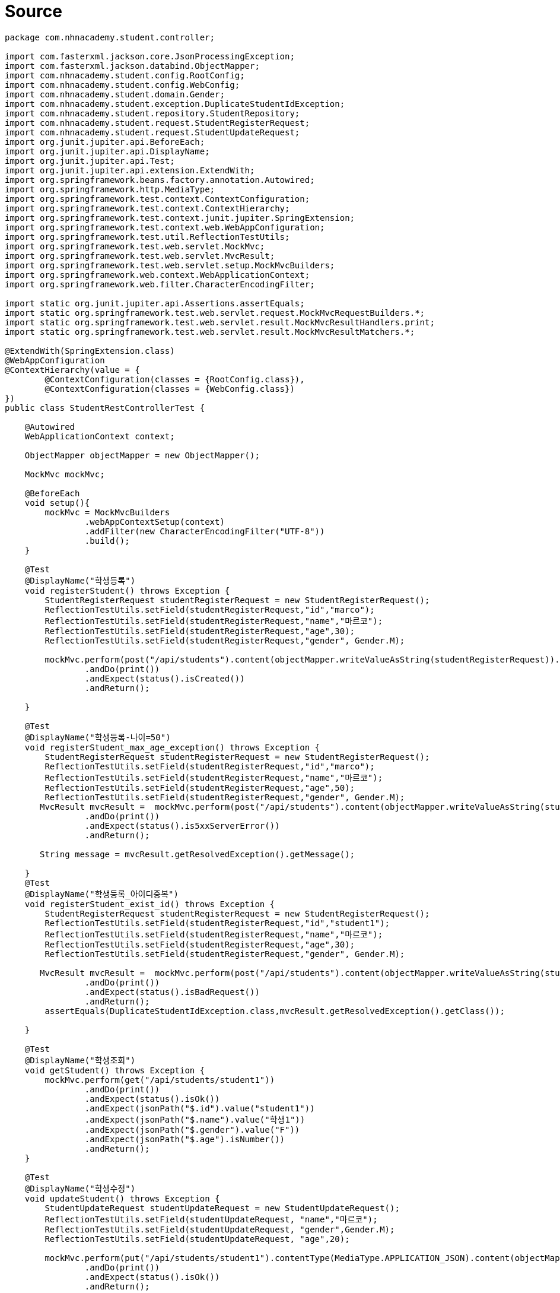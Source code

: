 = Source

[source,java]
----
package com.nhnacademy.student.controller;

import com.fasterxml.jackson.core.JsonProcessingException;
import com.fasterxml.jackson.databind.ObjectMapper;
import com.nhnacademy.student.config.RootConfig;
import com.nhnacademy.student.config.WebConfig;
import com.nhnacademy.student.domain.Gender;
import com.nhnacademy.student.exception.DuplicateStudentIdException;
import com.nhnacademy.student.repository.StudentRepository;
import com.nhnacademy.student.request.StudentRegisterRequest;
import com.nhnacademy.student.request.StudentUpdateRequest;
import org.junit.jupiter.api.BeforeEach;
import org.junit.jupiter.api.DisplayName;
import org.junit.jupiter.api.Test;
import org.junit.jupiter.api.extension.ExtendWith;
import org.springframework.beans.factory.annotation.Autowired;
import org.springframework.http.MediaType;
import org.springframework.test.context.ContextConfiguration;
import org.springframework.test.context.ContextHierarchy;
import org.springframework.test.context.junit.jupiter.SpringExtension;
import org.springframework.test.context.web.WebAppConfiguration;
import org.springframework.test.util.ReflectionTestUtils;
import org.springframework.test.web.servlet.MockMvc;
import org.springframework.test.web.servlet.MvcResult;
import org.springframework.test.web.servlet.setup.MockMvcBuilders;
import org.springframework.web.context.WebApplicationContext;
import org.springframework.web.filter.CharacterEncodingFilter;

import static org.junit.jupiter.api.Assertions.assertEquals;
import static org.springframework.test.web.servlet.request.MockMvcRequestBuilders.*;
import static org.springframework.test.web.servlet.result.MockMvcResultHandlers.print;
import static org.springframework.test.web.servlet.result.MockMvcResultMatchers.*;

@ExtendWith(SpringExtension.class)
@WebAppConfiguration
@ContextHierarchy(value = {
        @ContextConfiguration(classes = {RootConfig.class}),
        @ContextConfiguration(classes = {WebConfig.class})
})
public class StudentRestControllerTest {

    @Autowired
    WebApplicationContext context;

    ObjectMapper objectMapper = new ObjectMapper();

    MockMvc mockMvc;

    @BeforeEach
    void setup(){
        mockMvc = MockMvcBuilders
                .webAppContextSetup(context)
                .addFilter(new CharacterEncodingFilter("UTF-8"))
                .build();
    }
    
    @Test
    @DisplayName("학생등록")
    void registerStudent() throws Exception {
        StudentRegisterRequest studentRegisterRequest = new StudentRegisterRequest();
        ReflectionTestUtils.setField(studentRegisterRequest,"id","marco");
        ReflectionTestUtils.setField(studentRegisterRequest,"name","마르코");
        ReflectionTestUtils.setField(studentRegisterRequest,"age",30);
        ReflectionTestUtils.setField(studentRegisterRequest,"gender", Gender.M);

        mockMvc.perform(post("/api/students").content(objectMapper.writeValueAsString(studentRegisterRequest)).contentType(MediaType.APPLICATION_JSON))
                .andDo(print())
                .andExpect(status().isCreated())
                .andReturn();

    }

    @Test
    @DisplayName("학생등록-나이=50")
    void registerStudent_max_age_exception() throws Exception {
        StudentRegisterRequest studentRegisterRequest = new StudentRegisterRequest();
        ReflectionTestUtils.setField(studentRegisterRequest,"id","marco");
        ReflectionTestUtils.setField(studentRegisterRequest,"name","마르코");
        ReflectionTestUtils.setField(studentRegisterRequest,"age",50);
        ReflectionTestUtils.setField(studentRegisterRequest,"gender", Gender.M);
       MvcResult mvcResult =  mockMvc.perform(post("/api/students").content(objectMapper.writeValueAsString(studentRegisterRequest)).contentType(MediaType.APPLICATION_JSON))
                .andDo(print())
                .andExpect(status().is5xxServerError())
                .andReturn();

       String message = mvcResult.getResolvedException().getMessage();

    }
    @Test
    @DisplayName("학생등록_아이디중복")
    void registerStudent_exist_id() throws Exception {
        StudentRegisterRequest studentRegisterRequest = new StudentRegisterRequest();
        ReflectionTestUtils.setField(studentRegisterRequest,"id","student1");
        ReflectionTestUtils.setField(studentRegisterRequest,"name","마르코");
        ReflectionTestUtils.setField(studentRegisterRequest,"age",30);
        ReflectionTestUtils.setField(studentRegisterRequest,"gender", Gender.M);

       MvcResult mvcResult =  mockMvc.perform(post("/api/students").content(objectMapper.writeValueAsString(studentRegisterRequest)).contentType(MediaType.APPLICATION_JSON))
                .andDo(print())
                .andExpect(status().isBadRequest())
                .andReturn();
        assertEquals(DuplicateStudentIdException.class,mvcResult.getResolvedException().getClass());

    }

    @Test
    @DisplayName("학생조회")
    void getStudent() throws Exception {
        mockMvc.perform(get("/api/students/student1"))
                .andDo(print())
                .andExpect(status().isOk())
                .andExpect(jsonPath("$.id").value("student1"))
                .andExpect(jsonPath("$.name").value("학생1"))
                .andExpect(jsonPath("$.gender").value("F"))
                .andExpect(jsonPath("$.age").isNumber())
                .andReturn();
    }

    @Test
    @DisplayName("학생수정")
    void updateStudent() throws Exception {
        StudentUpdateRequest studentUpdateRequest = new StudentUpdateRequest();
        ReflectionTestUtils.setField(studentUpdateRequest, "name","마르코");
        ReflectionTestUtils.setField(studentUpdateRequest, "gender",Gender.M);
        ReflectionTestUtils.setField(studentUpdateRequest, "age",20);

        mockMvc.perform(put("/api/students/student1").contentType(MediaType.APPLICATION_JSON).content(objectMapper.writeValueAsString(studentUpdateRequest)))
                .andDo(print())
                .andExpect(status().isOk())
                .andReturn();

    }

}
----